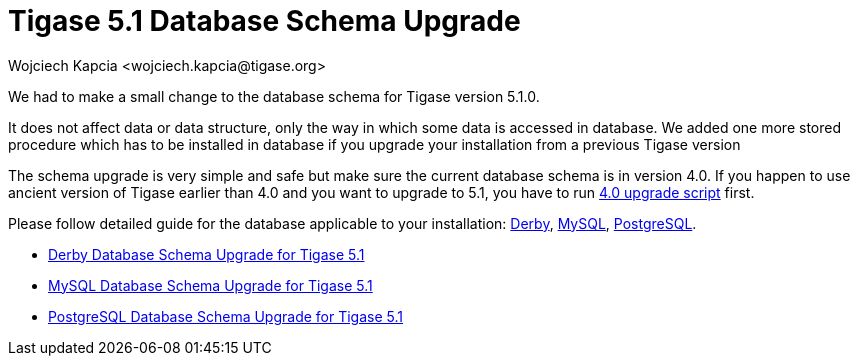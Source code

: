 [[tigase51schemaupgrade]]
= Tigase 5.1 Database Schema Upgrade
:author: Wojciech Kapcia <wojciech.kapcia@tigase.org>
:version: v2.0, June 2014: Reformatted for v7.2.0.

:toc:
:numbered:
:website: http://tigase.net

We had to make a small change to the database schema for Tigase version 5.1.0.

It does not affect data or data structure, only the way in which some data is accessed in database. We added one more stored procedure which has to be installed in database if you upgrade your installation from a previous Tigase version

The schema upgrade is very simple and safe but make sure the current database schema is in version 4.0.
If you happen to use ancient version of Tigase earlier than 4.0 and you want to upgrade to 5.1, you have to run xref:tigase40schemaupgrade[4.0 upgrade script] first.

Please follow detailed guide for the database applicable to your installation: xref:derby51upgrade[Derby], xref:mysql51upgrade[MySQL], xref:postgresql51upgrade[PostgreSQL].

- xref:derby51upgrade[Derby Database Schema Upgrade for Tigase 5.1]
- xref:mysql51upgrade[MySQL Database Schema Upgrade for Tigase 5.1]
- xref:postgresql51upgrade[PostgreSQL Database Schema Upgrade for Tigase 5.1]
